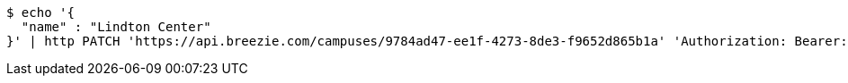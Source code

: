 [source,bash]
----
$ echo '{
  "name" : "Lindton Center"
}' | http PATCH 'https://api.breezie.com/campuses/9784ad47-ee1f-4273-8de3-f9652d865b1a' 'Authorization: Bearer:0b79bab50daca910b000d4f1a2b675d604257e42' 'Accept:application/json' 'Content-Type:application/json'
----